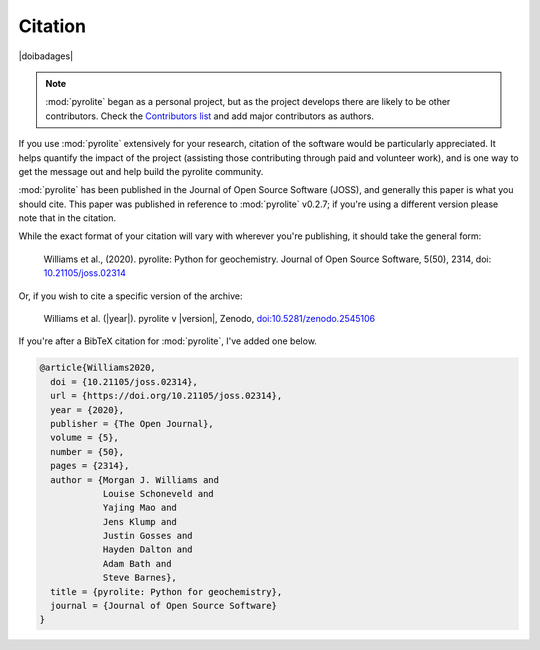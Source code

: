 Citation
==========

|doibadages|

.. note:: :mod:`pyrolite` began as a personal project, but as the project develops
          there are likely to be other contributors. Check the
          `Contributors list <./contributors.html>`__ and add major contributors as
          authors.

If you use :mod:`pyrolite` extensively for your research, citation of the software
would be particularly appreciated. It helps quantify the impact of the project
(assisting those contributing through paid and volunteer work), and is one way to get
the message out and help build the pyrolite community.

:mod:`pyrolite` has been published in the Journal of Open Source Software (JOSS),
and generally this paper is what you should cite. This paper was published in reference
to :mod:`pyrolite` v0.2.7; if you're using a different version please note that in the
citation.

While the exact format of your citation will vary
with wherever you're publishing, it should take the general form:

  Williams et al., (2020). pyrolite: Python for geochemistry.
  Journal of Open Source Software, 5(50), 2314,
  doi: `10.21105/joss.02314 <https://doi.org/10.21105/joss.02314>`__

Or, if you wish to cite a specific version of the archive:

  Williams et al. (|year|). pyrolite v |version|, Zenodo,
  `doi:10.5281/zenodo.2545106 <https://dx.doi.org/doi:10.5281/zenodo.2545106>`__

If you're after a BibTeX citation for :mod:`pyrolite`, I've added one below.

.. code-block:: latex

  @article{Williams2020,
    doi = {10.21105/joss.02314},
    url = {https://doi.org/10.21105/joss.02314},
    year = {2020},
    publisher = {The Open Journal},
    volume = {5},
    number = {50},
    pages = {2314},
    author = {Morgan J. Williams and
              Louise Schoneveld and
              Yajing Mao and
              Jens Klump and
              Justin Gosses and
              Hayden Dalton and
              Adam Bath and
              Steve Barnes},
    title = {pyrolite: Python for geochemistry},
    journal = {Journal of Open Source Software}
  }

